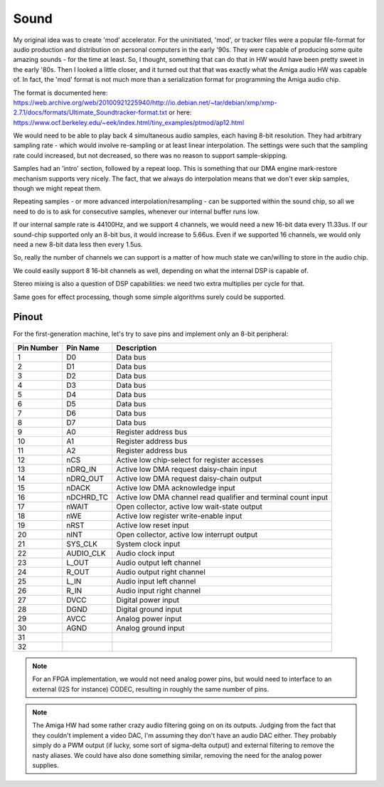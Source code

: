 Sound
=====

My original idea was to create 'mod' accelerator. For the uninitiated, 'mod', or tracker files were a popular file-format for audio production and distribution on personal computers in the early '90s. They were capable of producing some quite amazing sounds - for the time at least. So, I thought, something that can do that in HW would have been pretty sweet in the early '80s. Then I looked a little closer, and it turned out that that was exactly what the Amiga audio HW was capable of. In fact, the 'mod' format is not much more than a serialization format for programming the Amiga audio chip.

The format is documented here: https://web.archive.org/web/20100921225940/http://io.debian.net/~tar/debian/xmp/xmp-2.7.1/docs/formats/Ultimate_Soundtracker-format.txt
or here: https://www.ocf.berkeley.edu/~eek/index.html/tiny_examples/ptmod/ap12.html

We would need to be able to play back 4 simultaneous audio samples, each having 8-bit resolution. They had arbitrary sampling rate - which would involve re-sampling or at least linear interpolation. The settings were such that the sampling rate could increased, but not decreased, so there was no reason to support sample-skipping.

Samples had an 'intro' section, followed by a repeat loop. This is something that our DMA engine mark-restore mechanism supports very nicely. The fact, that we always do interpolation means that we don't ever skip samples, though we might repeat them.

Repeating samples - or more advanced interpolation/resampling - can be supported within the sound chip, so all we need to do is to ask for consecutive samples, whenever our internal buffer runs low.

If our internal sample rate is 44100Hz, and we support 4 channels, we would need a new 16-bit data every 11.33us. If our sound-chip supported only an 8-bit bus, it would increase to 5.66us. Even if we supported 16 channels, we would only need a new 8-bit data less then every 1.5us.

So, really the number of channels we can support is a matter of how much state we can/willing to store in the audio chip.

We could easily support 8 16-bit channels as well, depending on what the internal DSP is capable of.

Stereo mixing is also a question of DSP capabilities: we need two extra multiplies per cycle for that.

Same goes for effect processing, though some simple algorithms surely could be supported.

Pinout
------

For the first-generation machine, let's try to save pins and implement only an 8-bit peripheral:


========== =========== ===========
Pin Number Pin Name    Description
========== =========== ===========
1          D0          Data bus
2          D1          Data bus
3          D2          Data bus
4          D3          Data bus
5          D4          Data bus
6          D5          Data bus
7          D6          Data bus
8          D7          Data bus
9          A0          Register address bus
10         A1          Register address bus
11         A2          Register address bus
12         nCS         Active low chip-select for register accesses
13         nDRQ_IN     Active low DMA request daisy-chain input
14         nDRQ_OUT    Active low DMA request daisy-chain output
15         nDACK       Active low DMA acknowledge input
16         nDCHRD_TC   Active low DMA channel read qualifier and terminal count input
17         nWAIT       Open collector, active low wait-state output
18         nWE         Active low register write-enable input
19         nRST        Active low reset input
20         nINT        Open collector, active low interrupt output
21         SYS_CLK     System clock input
22         AUDIO_CLK   Audio clock input
23         L_OUT       Audio output left channel
24         R_OUT       Audio output right channel
25         L_IN        Audio input left channel
26         R_IN        Audio input right channel
27         DVCC        Digital power input
28         DGND        Digital ground input
29         AVCC        Analog power input
30         AGND        Analog ground input
31
32
========== =========== ===========

.. note:: 
    For an FPGA implementation, we would not need analog power pins, but would need to interface to an external (I2S for instance) CODEC, resulting in roughly the same number of pins.

.. note:: 
    The Amiga HW had some rather crazy audio filtering going on on its outputs. Judging from the fact that they couldn't implement a video DAC, I'm assuming they don't have an audio DAC either. They probably simply do a PWM output (if lucky, some sort of sigma-delta output) and external filtering to remove the nasty aliases. We could have also done something similar, removing the need for the analog power supplies.